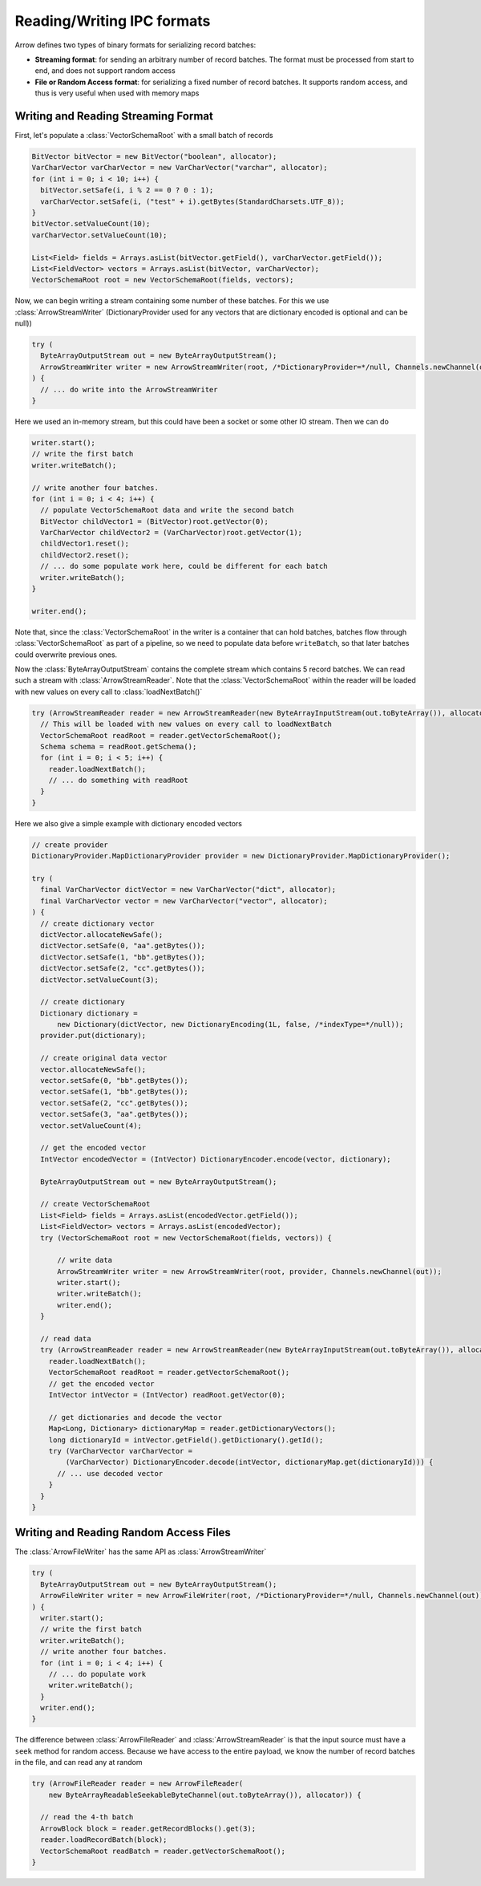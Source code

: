 .. Licensed to the Apache Software Foundation (ASF) under one
.. or more contributor license agreements.  See the NOTICE file
.. distributed with this work for additional information
.. regarding copyright ownership.  The ASF licenses this file
.. to you under the Apache License, Version 2.0 (the
.. "License"); you may not use this file except in compliance
.. with the License.  You may obtain a copy of the License at

..   http://www.apache.org/licenses/LICENSE-2.0

.. Unless required by applicable law or agreed to in writing,
.. software distributed under the License is distributed on an
.. "AS IS" BASIS, WITHOUT WARRANTIES OR CONDITIONS OF ANY
.. KIND, either express or implied.  See the License for the
.. specific language governing permissions and limitations
.. under the License.

===========================
Reading/Writing IPC formats
===========================
Arrow defines two types of binary formats for serializing record batches:

* **Streaming format**: for sending an arbitrary number of record
  batches. The format must be processed from start to end, and does not support
  random access

* **File or Random Access format**: for serializing a fixed number of record
  batches. It supports random access, and thus is very useful when used with
  memory maps

Writing and Reading Streaming Format
~~~~~~~~~~~~~~~~~~~~~~~~~~~~~~~~~~~~
First, let's populate a :class:`VectorSchemaRoot` with a small batch of records

.. code-block:: Java

    BitVector bitVector = new BitVector("boolean", allocator);
    VarCharVector varCharVector = new VarCharVector("varchar", allocator);
    for (int i = 0; i < 10; i++) {
      bitVector.setSafe(i, i % 2 == 0 ? 0 : 1);
      varCharVector.setSafe(i, ("test" + i).getBytes(StandardCharsets.UTF_8));
    }
    bitVector.setValueCount(10);
    varCharVector.setValueCount(10);

    List<Field> fields = Arrays.asList(bitVector.getField(), varCharVector.getField());
    List<FieldVector> vectors = Arrays.asList(bitVector, varCharVector);
    VectorSchemaRoot root = new VectorSchemaRoot(fields, vectors);

Now, we can begin writing a stream containing some number of these batches. For this we use :class:`ArrowStreamWriter`
(DictionaryProvider used for any vectors that are dictionary encoded is optional and can be null))

.. code-block:: Java

    try (
      ByteArrayOutputStream out = new ByteArrayOutputStream();
      ArrowStreamWriter writer = new ArrowStreamWriter(root, /*DictionaryProvider=*/null, Channels.newChannel(out));
    ) {
      // ... do write into the ArrowStreamWriter
    }

Here we used an in-memory stream, but this could have been a socket or some other IO stream. Then we can do

.. code-block:: Java

    writer.start();
    // write the first batch
    writer.writeBatch();

    // write another four batches.
    for (int i = 0; i < 4; i++) {
      // populate VectorSchemaRoot data and write the second batch
      BitVector childVector1 = (BitVector)root.getVector(0);
      VarCharVector childVector2 = (VarCharVector)root.getVector(1);
      childVector1.reset();
      childVector2.reset();
      // ... do some populate work here, could be different for each batch
      writer.writeBatch();
    }

    writer.end();

Note that, since the :class:`VectorSchemaRoot` in the writer is a container that can hold batches, batches flow through
:class:`VectorSchemaRoot` as part of a pipeline, so we need to populate data before ``writeBatch``, so that later batches
could overwrite previous ones.

Now the :class:`ByteArrayOutputStream` contains the complete stream which contains 5 record batches.
We can read such a stream with :class:`ArrowStreamReader`. Note that the :class:`VectorSchemaRoot` within the reader
will be loaded with new values on every call to :class:`loadNextBatch()`

.. code-block:: Java

    try (ArrowStreamReader reader = new ArrowStreamReader(new ByteArrayInputStream(out.toByteArray()), allocator)) {
      // This will be loaded with new values on every call to loadNextBatch
      VectorSchemaRoot readRoot = reader.getVectorSchemaRoot();
      Schema schema = readRoot.getSchema();
      for (int i = 0; i < 5; i++) {
        reader.loadNextBatch();
        // ... do something with readRoot
      }
    }

Here we also give a simple example with dictionary encoded vectors

.. code-block:: Java

    // create provider
    DictionaryProvider.MapDictionaryProvider provider = new DictionaryProvider.MapDictionaryProvider();

    try (
      final VarCharVector dictVector = new VarCharVector("dict", allocator);
      final VarCharVector vector = new VarCharVector("vector", allocator);
    ) {
      // create dictionary vector
      dictVector.allocateNewSafe();
      dictVector.setSafe(0, "aa".getBytes());
      dictVector.setSafe(1, "bb".getBytes());
      dictVector.setSafe(2, "cc".getBytes());
      dictVector.setValueCount(3);

      // create dictionary
      Dictionary dictionary =
          new Dictionary(dictVector, new DictionaryEncoding(1L, false, /*indexType=*/null));
      provider.put(dictionary);

      // create original data vector
      vector.allocateNewSafe();
      vector.setSafe(0, "bb".getBytes());
      vector.setSafe(1, "bb".getBytes());
      vector.setSafe(2, "cc".getBytes());
      vector.setSafe(3, "aa".getBytes());
      vector.setValueCount(4);

      // get the encoded vector
      IntVector encodedVector = (IntVector) DictionaryEncoder.encode(vector, dictionary);

      ByteArrayOutputStream out = new ByteArrayOutputStream();

      // create VectorSchemaRoot
      List<Field> fields = Arrays.asList(encodedVector.getField());
      List<FieldVector> vectors = Arrays.asList(encodedVector);
      try (VectorSchemaRoot root = new VectorSchemaRoot(fields, vectors)) {

          // write data
          ArrowStreamWriter writer = new ArrowStreamWriter(root, provider, Channels.newChannel(out));
          writer.start();
          writer.writeBatch();
          writer.end();
      }

      // read data
      try (ArrowStreamReader reader = new ArrowStreamReader(new ByteArrayInputStream(out.toByteArray()), allocator)) {
        reader.loadNextBatch();
        VectorSchemaRoot readRoot = reader.getVectorSchemaRoot();
        // get the encoded vector
        IntVector intVector = (IntVector) readRoot.getVector(0);

        // get dictionaries and decode the vector
        Map<Long, Dictionary> dictionaryMap = reader.getDictionaryVectors();
        long dictionaryId = intVector.getField().getDictionary().getId();
        try (VarCharVector varCharVector =
            (VarCharVector) DictionaryEncoder.decode(intVector, dictionaryMap.get(dictionaryId))) {
          // ... use decoded vector
        }
      }
    }

Writing and Reading Random Access Files
~~~~~~~~~~~~~~~~~~~~~~~~~~~~~~~~~~~~~~~
The :class:`ArrowFileWriter` has the same API as :class:`ArrowStreamWriter`

.. code-block:: Java

    try (
      ByteArrayOutputStream out = new ByteArrayOutputStream();
      ArrowFileWriter writer = new ArrowFileWriter(root, /*DictionaryProvider=*/null, Channels.newChannel(out));
    ) {
      writer.start();
      // write the first batch
      writer.writeBatch();
      // write another four batches.
      for (int i = 0; i < 4; i++) {
        // ... do populate work
        writer.writeBatch();
      }
      writer.end();
    }

The difference between :class:`ArrowFileReader` and :class:`ArrowStreamReader` is that the input source
must have a ``seek`` method for random access. Because we have access to the entire payload, we know the
number of record batches in the file, and can read any at random

.. code-block:: Java

    try (ArrowFileReader reader = new ArrowFileReader(
        new ByteArrayReadableSeekableByteChannel(out.toByteArray()), allocator)) {

      // read the 4-th batch
      ArrowBlock block = reader.getRecordBlocks().get(3);
      reader.loadRecordBatch(block);
      VectorSchemaRoot readBatch = reader.getVectorSchemaRoot();
    }
